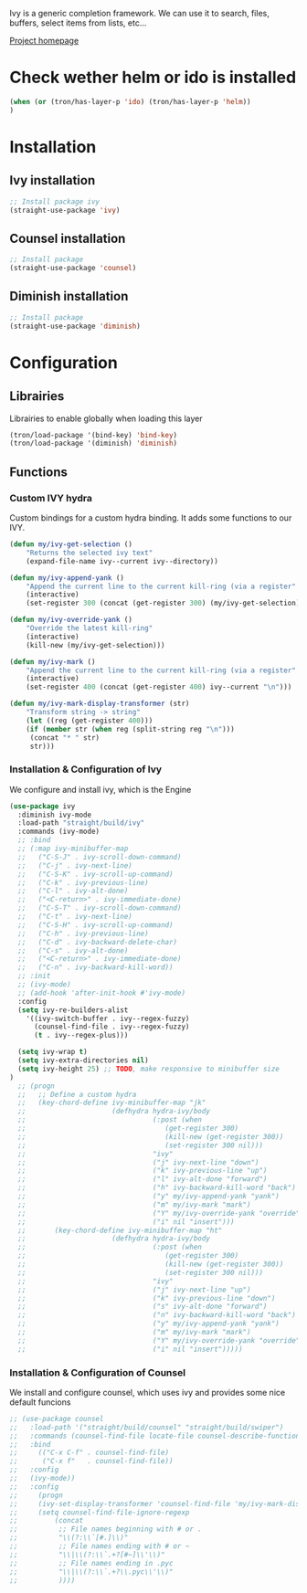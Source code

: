 Ivy is a generic completion framework. We can use it to search, files, buffers, select items from
lists, etc...

[[http://github.com/abo-abo/swiper][Project homepage]]

* Check wether helm or ido is installed
#+BEGIN_SRC emacs-lisp :tangle config.el
(when (or (tron/has-layer-p 'ido) (tron/has-layer-p 'helm))
)
#+END_SRC
* Installation
** Ivy installation
#+BEGIN_SRC emacs-lisp :tangle install.el
;; Install package ivy
(straight-use-package 'ivy)
#+END_SRC

** Counsel installation
#+BEGIN_SRC emacs-lisp :tangle install.el
;; Install package
(straight-use-package 'counsel)
#+END_SRC

** Diminish installation
#+BEGIN_SRC emacs-lisp :tangle install.el
;; Install package
(straight-use-package 'diminish)
#+END_SRC

* Configuration
** Librairies
Librairies to enable globally when loading this layer
#+BEGIN_SRC emacs-lisp :tangle config.el
(tron/load-package '(bind-key) 'bind-key)
(tron/load-package '(diminish) 'diminish)
#+END_SRC

** Functions
*** Custom IVY hydra
Custom bindings for a custom hydra binding. It adds some functions to our IVY.
#+BEGIN_SRC emacs-lisp :tangle config.el
(defun my/ivy-get-selection ()
    "Returns the selected ivy text"
    (expand-file-name ivy--current ivy--directory))

(defun my/ivy-append-yank ()
    "Append the current line to the current kill-ring (via a register"
    (interactive)
    (set-register 300 (concat (get-register 300) (my/ivy-get-selection) "\n")))

(defun my/ivy-override-yank ()
    "Override the latest kill-ring"
    (interactive)
    (kill-new (my/ivy-get-selection)))

(defun my/ivy-mark ()
    "Append the current line to the current kill-ring (via a register"
    (interactive)
    (set-register 400 (concat (get-register 400) ivy--current "\n")))

(defun my/ivy-mark-display-transformer (str)
    "Transform string -> string"
    (let ((reg (get-register 400)))
    (if (member str (when reg (split-string reg "\n")))
     (concat "* " str)
     str)))

#+END_SRC
*** Installation & Configuration of Ivy
We configure and install ivy, which is the Engine
#+BEGIN_SRC emacs-lisp :tangle config.el
(use-package ivy
  :diminish ivy-mode
  :load-path "straight/build/ivy"
  :commands (ivy-mode)
  ;; :bind
  ;; (:map ivy-minibuffer-map
  ;;   ("C-S-J" . ivy-scroll-down-command)
  ;;   ("C-j" . ivy-next-line)
  ;;   ("C-S-K" . ivy-scroll-up-command)
  ;;   ("C-k" . ivy-previous-line)
  ;;   ("C-l" . ivy-alt-done)
  ;;   ("<C-return>" . ivy-immediate-done)
  ;;   ("C-S-T" . ivy-scroll-down-command)
  ;;   ("C-t" . ivy-next-line)
  ;;   ("C-S-H" . ivy-scroll-up-command)
  ;;   ("C-h" . ivy-previous-line)
  ;;   ("C-d" . ivy-backward-delete-char)
  ;;   ("C-s" . ivy-alt-done)
  ;;   ("<C-return>" . ivy-immediate-done)
  ;;   ("C-n" . ivy-backward-kill-word))
  ;; :init
  ;; (ivy-mode)
  ;; (add-hook 'after-init-hook #'ivy-mode)
  :config
  (setq ivy-re-builders-alist
    '((ivy-switch-buffer . ivy--regex-fuzzy)
      (counsel-find-file . ivy--regex-fuzzy)
      (t . ivy--regex-plus)))

  (setq ivy-wrap t)
  (setq ivy-extra-directories nil)
  (setq ivy-height 25) ;; TODO, make responsive to minibuffer size
)
  ;; (progn
  ;;   ;; Define a custom hydra
  ;;   (key-chord-define ivy-minibuffer-map "jk"
  ;;                     (defhydra hydra-ivy/body
  ;;                               (:post (when
  ;;                                  (get-register 300)
  ;;                                  (kill-new (get-register 300))
  ;;                                  (set-register 300 nil)))
  ;;                               "ivy"
  ;;                               ("j" ivy-next-line "down")
  ;;                               ("k" ivy-previous-line "up")
  ;;                               ("l" ivy-alt-done "forward")
  ;;                               ("h" ivy-backward-kill-word "back")
  ;;                               ("y" my/ivy-append-yank "yank")
  ;;                               ("m" my/ivy-mark "mark")
  ;;                               ("Y" my/ivy-override-yank "override")
  ;;                               ("i" nil "insert")))
  ;;       (key-chord-define ivy-minibuffer-map "ht"
  ;;                     (defhydra hydra-ivy/body
  ;;                               (:post (when
  ;;                                  (get-register 300)
  ;;                                  (kill-new (get-register 300))
  ;;                                  (set-register 300 nil)))
  ;;                               "ivy"
  ;;                               ("j" ivy-next-line "up")
  ;;                               ("k" ivy-previous-line "down")
  ;;                               ("s" ivy-alt-done "forward")
  ;;                               ("n" ivy-backward-kill-word "back")
  ;;                               ("y" my/ivy-append-yank "yank")
  ;;                               ("m" my/ivy-mark "mark")
  ;;                               ("Y" my/ivy-override-yank "override")
  ;;                               ("i" nil "insert")))))

#+END_SRC

*** Installation & Configuration of Counsel
We install and configure counsel, which uses ivy and provides some nice default funcions

#+BEGIN_SRC emacs-lisp :tangle config.el
;; (use-package counsel
;;   :load-path '("straight/build/counsel" "straight/build/swiper")
;;   :commands (counsel-find-file locate-file counsel-describe-function ivy-switch-buffer)
;;   :bind
;;     (("C-x C-f" . counsel-find-file)
;;      ("C-x f"   . counsel-find-file))
;;   :config
;;   (ivy-mode))
;;   :config
;;     (progn
;;     (ivy-set-display-transformer 'counsel-find-file 'my/ivy-mark-display-transformer)
;;     (setq counsel-find-file-ignore-regexp
;;         (concat
;;          ;; File names beginning with # or .
;;          "\\(?:\\`[#.]\\)"
;;          ;; File names ending with # or ~
;;          "\\|\\(?:\\`.+?[#~]\\'\\)"
;;          ;; File names ending in .pyc
;;          "\\|\\(?:\\`.+?\\.pyc\\'\\)"
;;          ))))

#+END_SRC
